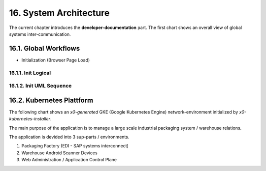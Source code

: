 .. dev-architecture

.. _devarchitecture:

16. System Architecture
=======================

The current chapter introduces the **developer-documentation** part.
The first chart shows an overall view of global systems inter-communication.

.. image:: images/x0-architecture-overview.png
  :alt: image - architecture overview

16.1. Global Workflows
----------------------

- Initialization (Browser Page Load)

16.1.1. Init Logical
********************

.. image:: images/x0-workflow-init-nonuml.png
  :alt: image - architecture init workflow no-uml

16.1.2. Init UML Sequence
*************************

.. image:: images/x0-workflow-init-uml1.png
  :alt: image - architecture init workflow uml

16.2. Kubernetes Plattform
--------------------------

The following chart shows an *x0-generated* GKE (Google Kubernetes Engine)
network-environment initialized by *x0-kubernetes-installer*.

The main purpose of the application is to manage a large scale industrial
packaging system / warehouse relations.

The application is devided into 3 sup-parts / environments.

1. Packaging Factory (EDI - SAP systems interconnect)
2. Warehouse Android Scanner Devices
3. Web Administration / Application Control Plane

.. image:: images/x0-kubernetes-infrastructure-exampleapp.png
  :alt: image - kubernetes architecture loadbalancing exampleapp
